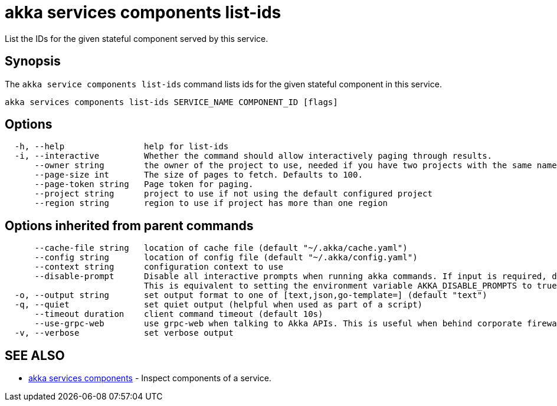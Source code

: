 = akka services components list-ids

List the IDs for the given stateful component served by this service.

== Synopsis

The `akka service components list-ids` command lists ids for the given stateful component in this service.

----
akka services components list-ids SERVICE_NAME COMPONENT_ID [flags]
----

== Options

----
  -h, --help                help for list-ids
  -i, --interactive         Whether the command should allow interactively paging through results.
      --owner string        the owner of the project to use, needed if you have two projects with the same name from different owners
      --page-size int       The size of pages to fetch. Defaults to 100.
      --page-token string   Page token for paging.
      --project string      project to use if not using the default configured project
      --region string       region to use if project has more than one region
----

== Options inherited from parent commands

----
      --cache-file string   location of cache file (default "~/.akka/cache.yaml")
      --config string       location of config file (default "~/.akka/config.yaml")
      --context string      configuration context to use
      --disable-prompt      Disable all interactive prompts when running akka commands. If input is required, defaults will be used, or an error will be raised.
                            This is equivalent to setting the environment variable AKKA_DISABLE_PROMPTS to true.
  -o, --output string       set output format to one of [text,json,go-template=] (default "text")
  -q, --quiet               set quiet output (helpful when used as part of a script)
      --timeout duration    client command timeout (default 10s)
      --use-grpc-web        use grpc-web when talking to Akka APIs. This is useful when behind corporate firewalls that decrypt traffic but don't support HTTP/2.
  -v, --verbose             set verbose output
----

== SEE ALSO

* link:cli/akka_services_components[akka services components]	 - Inspect components of a service.

[discrete]

